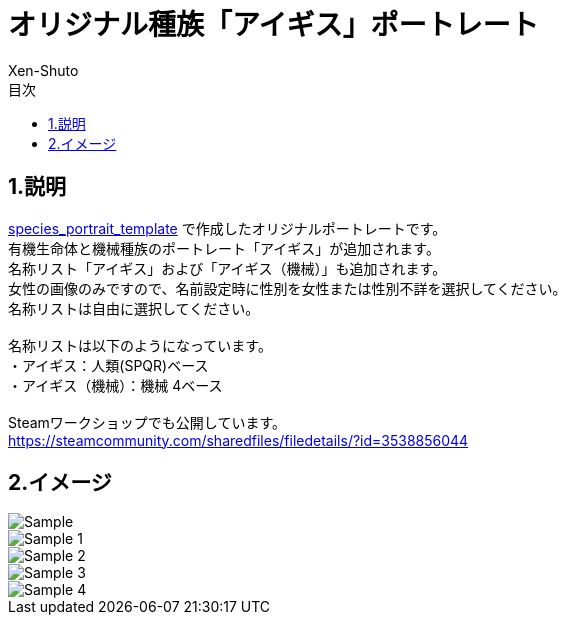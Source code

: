 = オリジナル種族「アイギス」ポートレート
:author: Xen-Shuto
:toc: left
:toc-title: 目次

== 1.説明
https://github.com/SubUnit-D817/species_portrait_template[species_portrait_template] で作成したオリジナルポートレートです。 +
有機生命体と機械種族のポートレート「アイギス」が追加されます。 +
名称リスト「アイギス」および「アイギス（機械）」も追加されます。 +
女性の画像のみですので、名前設定時に性別を女性または性別不詳を選択してください。 +
名称リストは自由に選択してください。 +
 +
名称リストは以下のようになっています。 +
・アイギス：人類(SPQR)ベース +
・アイギス（機械）：機械 4ベース +
 +
Steamワークショップでも公開しています。 +
https://steamcommunity.com/sharedfiles/filedetails/?id=3538856044 +

== 2.イメージ
image::Sample.png[]
image::Sample_1.png[]
image::Sample_2.png[]
image::Sample_3.png[]
image::Sample_4.png[]
